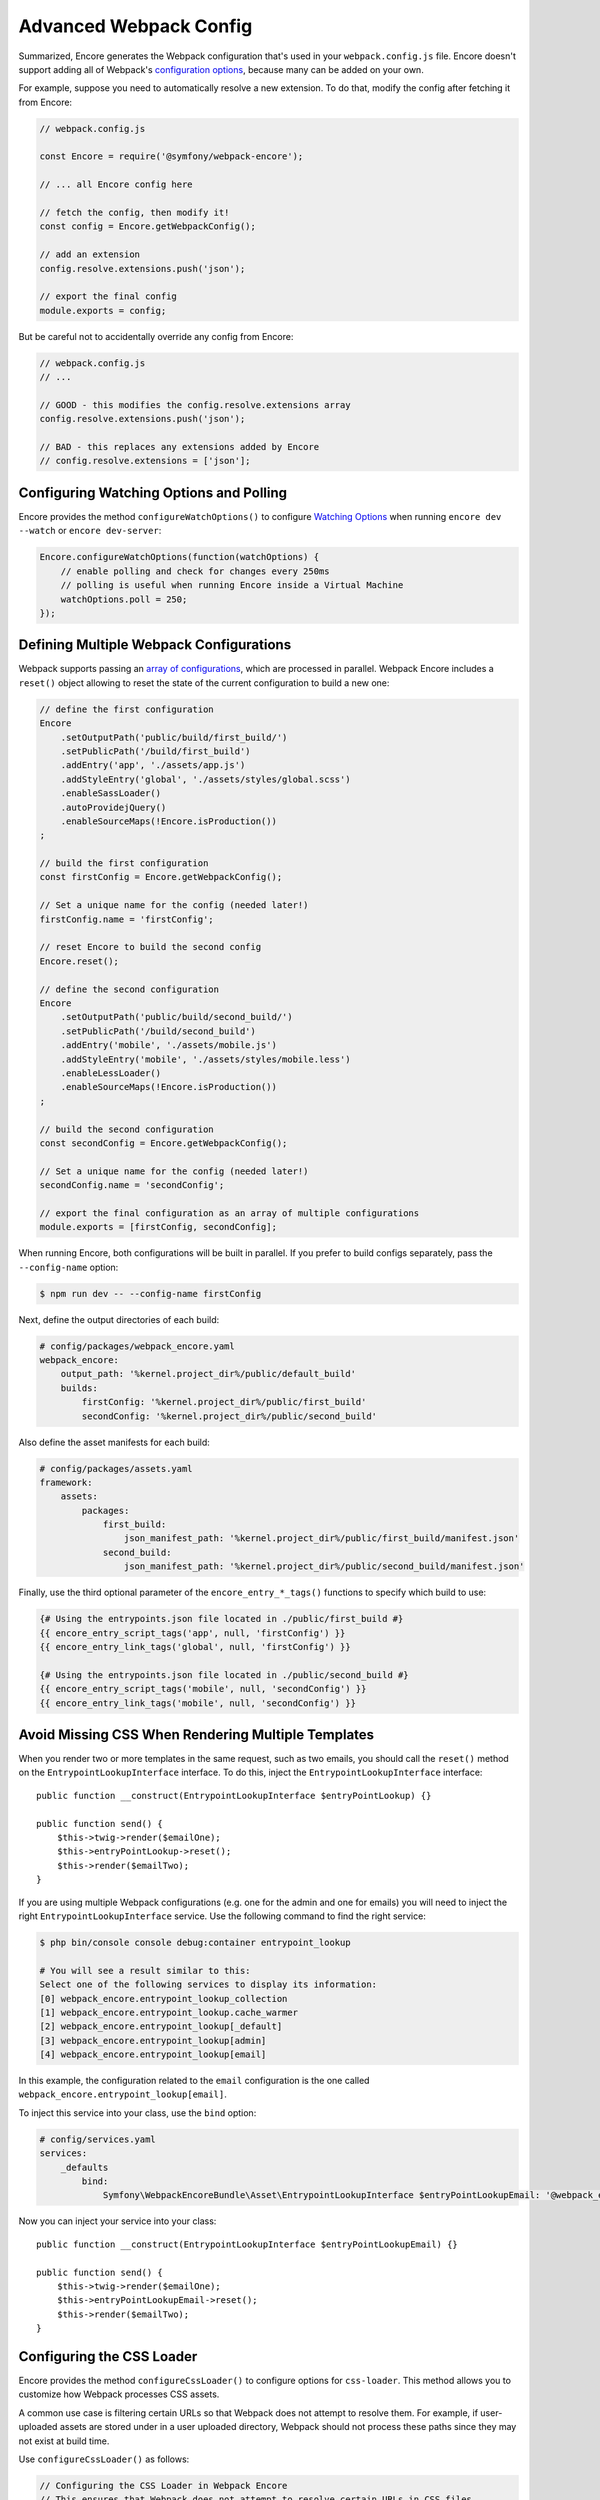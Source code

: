 Advanced Webpack Config
=======================

Summarized, Encore generates the Webpack configuration that's used in your
``webpack.config.js`` file. Encore doesn't support adding all of Webpack's
`configuration options`_, because many can be added on your own.

For example, suppose you need to automatically resolve a new extension.
To do that, modify the config after fetching it from Encore:

.. code-block:: javascript

    // webpack.config.js

    const Encore = require('@symfony/webpack-encore');

    // ... all Encore config here

    // fetch the config, then modify it!
    const config = Encore.getWebpackConfig();

    // add an extension
    config.resolve.extensions.push('json');

    // export the final config
    module.exports = config;

But be careful not to accidentally override any config from Encore:

.. code-block:: javascript

    // webpack.config.js
    // ...

    // GOOD - this modifies the config.resolve.extensions array
    config.resolve.extensions.push('json');

    // BAD - this replaces any extensions added by Encore
    // config.resolve.extensions = ['json'];

Configuring Watching Options and Polling
----------------------------------------

Encore provides the method ``configureWatchOptions()`` to configure
`Watching Options`_ when running ``encore dev --watch`` or ``encore dev-server``:

.. code-block:: javascript

    Encore.configureWatchOptions(function(watchOptions) {
        // enable polling and check for changes every 250ms
        // polling is useful when running Encore inside a Virtual Machine
        watchOptions.poll = 250;
    });

Defining Multiple Webpack Configurations
----------------------------------------

Webpack supports passing an `array of configurations`_, which are processed in
parallel. Webpack Encore includes a ``reset()`` object allowing to reset the
state of the current configuration to build a new one:

.. code-block:: javascript

    // define the first configuration
    Encore
        .setOutputPath('public/build/first_build/')
        .setPublicPath('/build/first_build')
        .addEntry('app', './assets/app.js')
        .addStyleEntry('global', './assets/styles/global.scss')
        .enableSassLoader()
        .autoProvidejQuery()
        .enableSourceMaps(!Encore.isProduction())
    ;

    // build the first configuration
    const firstConfig = Encore.getWebpackConfig();

    // Set a unique name for the config (needed later!)
    firstConfig.name = 'firstConfig';

    // reset Encore to build the second config
    Encore.reset();

    // define the second configuration
    Encore
        .setOutputPath('public/build/second_build/')
        .setPublicPath('/build/second_build')
        .addEntry('mobile', './assets/mobile.js')
        .addStyleEntry('mobile', './assets/styles/mobile.less')
        .enableLessLoader()
        .enableSourceMaps(!Encore.isProduction())
    ;

    // build the second configuration
    const secondConfig = Encore.getWebpackConfig();

    // Set a unique name for the config (needed later!)
    secondConfig.name = 'secondConfig';

    // export the final configuration as an array of multiple configurations
    module.exports = [firstConfig, secondConfig];

When running Encore, both configurations will be built in parallel. If you
prefer to build configs separately, pass the ``--config-name`` option:

.. code-block:: terminal

    $ npm run dev -- --config-name firstConfig

Next, define the output directories of each build:

.. code-block:: yaml

    # config/packages/webpack_encore.yaml
    webpack_encore:
        output_path: '%kernel.project_dir%/public/default_build'
        builds:
            firstConfig: '%kernel.project_dir%/public/first_build'
            secondConfig: '%kernel.project_dir%/public/second_build'

Also define the asset manifests for each build:

.. code-block:: yaml

    # config/packages/assets.yaml
    framework:
        assets:
            packages:
                first_build:
                    json_manifest_path: '%kernel.project_dir%/public/first_build/manifest.json'
                second_build:
                    json_manifest_path: '%kernel.project_dir%/public/second_build/manifest.json'

Finally, use the third optional parameter of the ``encore_entry_*_tags()``
functions to specify which build to use:

.. code-block:: twig

    {# Using the entrypoints.json file located in ./public/first_build #}
    {{ encore_entry_script_tags('app', null, 'firstConfig') }}
    {{ encore_entry_link_tags('global', null, 'firstConfig') }}

    {# Using the entrypoints.json file located in ./public/second_build #}
    {{ encore_entry_script_tags('mobile', null, 'secondConfig') }}
    {{ encore_entry_link_tags('mobile', null, 'secondConfig') }}

Avoid Missing CSS When Rendering Multiple Templates
---------------------------------------------------

When you render two or more templates in the same request, such as two emails,
you should call the ``reset()`` method on the ``EntrypointLookupInterface`` interface.
To do this, inject the ``EntrypointLookupInterface`` interface::

    public function __construct(EntrypointLookupInterface $entryPointLookup) {}

    public function send() {
        $this->twig->render($emailOne);
        $this->entryPointLookup->reset();
        $this->render($emailTwo);
    }

If you are using multiple Webpack configurations (e.g. one for the admin and one
for emails) you will need to inject the right ``EntrypointLookupInterface`` service.
Use the following command to find the right service:

.. code-block:: terminal

    $ php bin/console console debug:container entrypoint_lookup

    # You will see a result similar to this:
    Select one of the following services to display its information:
    [0] webpack_encore.entrypoint_lookup_collection
    [1] webpack_encore.entrypoint_lookup.cache_warmer
    [2] webpack_encore.entrypoint_lookup[_default]
    [3] webpack_encore.entrypoint_lookup[admin]
    [4] webpack_encore.entrypoint_lookup[email]

In this example, the configuration related to the ``email`` configuration is
the one called ``webpack_encore.entrypoint_lookup[email]``.

To inject this service into your class, use the ``bind`` option:

.. code-block:: yaml

    # config/services.yaml
    services:
        _defaults
            bind:
                Symfony\WebpackEncoreBundle\Asset\EntrypointLookupInterface $entryPointLookupEmail: '@webpack_encore.entrypoint_lookup[email]'

Now you can inject your service into your class::

    public function __construct(EntrypointLookupInterface $entryPointLookupEmail) {}

    public function send() {
        $this->twig->render($emailOne);
        $this->entryPointLookupEmail->reset();
        $this->render($emailTwo);
    }

Configuring the CSS Loader
--------------------------

Encore provides the method ``configureCssLoader()`` to configure options for ``css-loader``. This method allows you to customize how Webpack processes CSS assets.

A common use case is filtering certain URLs so that Webpack does not attempt to resolve them. For example, if user-uploaded assets are stored under in a user uploaded directory, Webpack should not process these paths since they may not exist at build time.

Use ``configureCssLoader()`` as follows:

.. code-block:: javascript

    // Configuring the CSS Loader in Webpack Encore
    // This ensures that Webpack does not attempt to resolve certain URLs in CSS files

    Encore.configureCssLoader((options) => {
        options.url = {
            filter: (url) => {
                // Ignore URLs that start with /uploads/
                if (url.startsWith('/uploads/')) {
                    return false;
                }
                return true; // Process other URLs normally
            },
        };
    });

Generating a Webpack Configuration Object without using the Command-Line Interface
----------------------------------------------------------------------------------

Ordinarily you would use your ``webpack.config.js`` file by calling Encore
from the command-line interface. But sometimes, having access to the generated
Webpack configuration can be required by tools that don't use Encore (for
instance a test-runner such as `Karma`_).

The problem is that if you try generating that Webpack configuration object
without using the ``encore`` command you will encounter the following error:

.. code-block:: text

    Error: Encore.setOutputPath() cannot be called yet because the runtime environment doesn't appear to be configured. Make sure you're using the encore executable or call Encore.configureRuntimeEnvironment() first if you're purposely not calling Encore directly.

The reason behind that message is that Encore needs to know a few things before
being able to create a configuration object, the most important one being what
the target environment is.

To solve this issue you can use ``configureRuntimeEnvironment``. This method
must be called from a JavaScript file **before** requiring ``webpack.config.js``.

For instance:

.. code-block:: javascript

    const Encore = require('@symfony/webpack-encore');

    // Set the runtime environment
    Encore.configureRuntimeEnvironment('dev');

    // Retrieve the Webpack configuration object
    const webpackConfig = require('./webpack.config');

If needed, you can also pass to that method all the options that you would
normally use from the command-line interface:

.. code-block:: javascript

    Encore.configureRuntimeEnvironment('dev-server', {
        // Same options you would use with the
        // CLI utility, with their name in camelCase.
        https: true,
        keepPublicPath: true,
    });

Having the full control on Loaders Rules
----------------------------------------

The method ``configureLoaderRule()`` provides a clean way to configure Webpack loaders rules (``module.rules``, see `Configuration <https://webpack.js.org/concepts/loaders/#configuration>`_).

This is a low-level method. All your modifications will be applied just before pushing the loaders rules to Webpack.
It means that you can override the default configuration provided by Encore, which may break things. Be careful when using it.

One use might be to configure the ``eslint-loader`` to lint Vue files too.
The following code is equivalent:

.. code-block:: javascript

    // Manually
    const webpackConfig = Encore.getWebpackConfig();

    const eslintLoader = webpackConfig.module.rules.find(rule => rule.loader === 'eslint-loader');
    eslintLoader.test = /\.(jsx?|vue)$/;

    return webpackConfig;

    // Using Encore.configureLoaderRule()
    Encore.configureLoaderRule('eslint', loaderRule => {
        loaderRule.test = /\.(jsx?|vue)$/
    });

    return Encore.getWebpackConfig();

The following loaders are configurable with ``configureLoaderRule()``:
  - ``javascript`` (alias ``js``)
  - ``css``
  - ``images`` (but use ``configureImageRule()`` instead)
  - ``fonts`` (but use ``configureFontRule()`` instead)
  - ``sass`` (alias ``scss``)
  - ``less``
  - ``stylus``
  - ``svelte``
  - ``vue``
  - ``eslint``
  - ``typescript`` (alias ``ts``)
  - ``handlebars``

Configuring Aliases When Importing or Requiring Modules
-------------------------------------------------------

The `Webpack resolve.alias option`_ allows to create aliases to simplify the
``import`` or ``require`` of certain modules (e.g. by aliasing commonly used ``src/``
folders). In Webpack Encore you can use this option via the ``addAliases()`` method:

.. code-block:: javascript

    Encore.addAliases({
        Utilities: path.resolve(__dirname, 'src/utilities/'),
        Templates: path.resolve(__dirname, 'src/templates/')
    })

With the above config, you could now import certain modules more concisely:

.. code-block:: diff

    -import Utility from '../../utilities/utility';
    +import Utility from 'Utilities/utility';

Excluding Some Dependencies from Output Bundles
-----------------------------------------------

The `Webpack externals option`_ allows to prevent bundling of certain imported
packages and instead retrieve those external dependencies at runtime. This feature
is mostly useful for JavaScript library developers, so you probably won't need it.

In Webpack Encore you can use this option via the ``addExternals()`` method:

.. code-block:: javascript

    // this won't include jQuery and React in the output bundles generated
    // by Webpack Encore. You'll need to load those dependencies yourself
    // (e.g with a `<script>` tag) to make the application or website work.
    Encore.addExternals({
        jquery: 'jQuery',
        react: 'react'
    })

.. _`configuration options`: https://webpack.js.org/configuration/
.. _`array of configurations`: https://webpack.js.org/configuration/configuration-types/#exporting-multiple-configurations
.. _`Karma`: https://karma-runner.github.io
.. _`Watching Options`: https://webpack.js.org/configuration/watch/#watchoptions
.. _`Webpack resolve.alias option`: https://webpack.js.org/configuration/resolve/#resolvealias
.. _`Webpack externals option`: https://webpack.js.org/configuration/externals/
